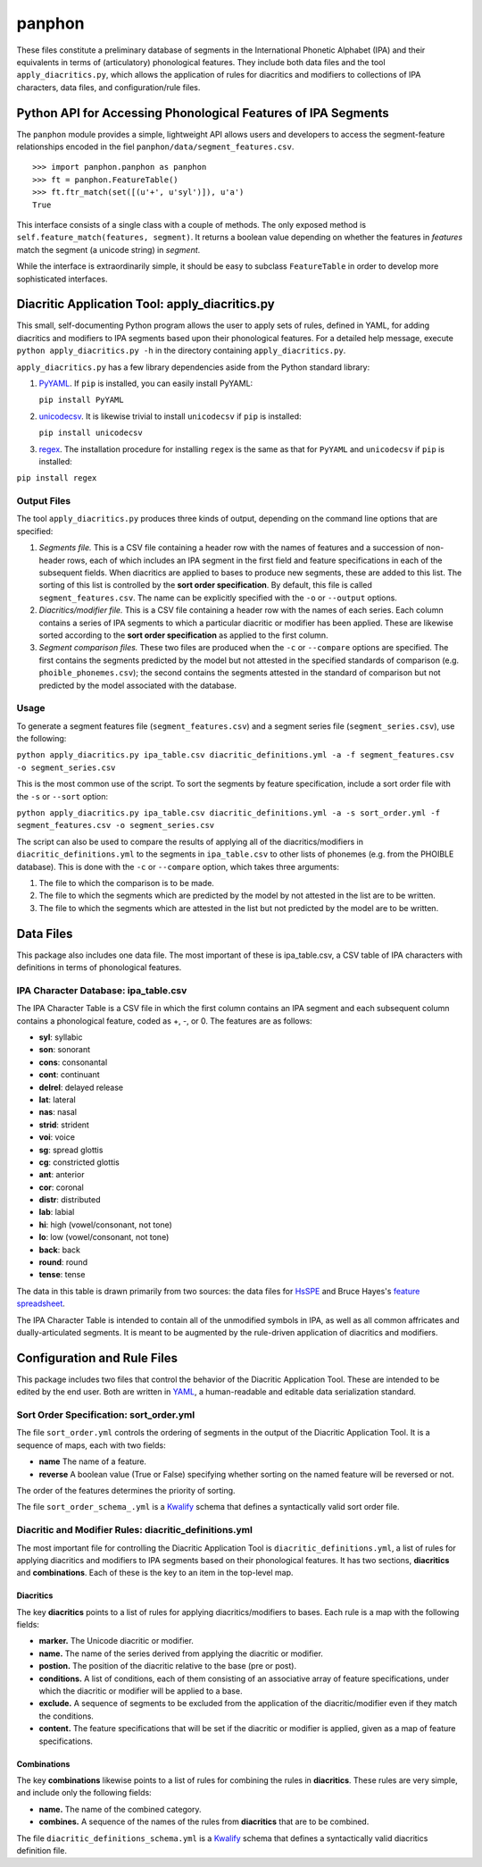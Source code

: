 panphon
=======

These files constitute a preliminary database of segments in the
International Phonetic Alphabet (IPA) and their equivalents in terms of
(articulatory) phonological features. They include both data files and
the tool ``apply_diacritics.py``, which allows the application of rules
for diacritics and modifiers to collections of IPA characters, data
files, and configuration/rule files.

Python API for Accessing Phonological Features of IPA Segments
--------------------------------------------------------------

The ``panphon`` module provides a simple, lightweight API allows users
and developers to access the segment-feature relationships encoded in
the fiel ``panphon/data/segment_features.csv``.

::

    >>> import panphon.panphon as panphon
    >>> ft = panphon.FeatureTable()
    >>> ft.ftr_match(set([(u'+', u'syl')]), u'a')
    True

This interface consists of a single class with a couple of methods. The
only exposed method is ``self.feature_match(features, segment)``. It
returns a boolean value depending on whether the features in *features*
match the segment (a unicode string) in *segment*.

While the interface is extraordinarily simple, it should be easy to
subclass ``FeatureTable`` in order to develop more sophisticated
interfaces.

Diacritic Application Tool: apply\_diacritics.py
------------------------------------------------

This small, self-documenting Python program allows the user to apply
sets of rules, defined in YAML, for adding diacritics and modifiers to
IPA segments based upon their phonological features. For a detailed help
message, execute ``python apply_diacritics.py -h`` in the directory
containing ``apply_diacritics.py``.

``apply_diacritics.py`` has a few library dependencies aside from the
Python standard library:

1. `PyYAML <http://pyyaml.org/wiki/PyYAML>`__. If ``pip`` is installed,
   you can easily install PyYAML:

   ``pip install PyYAML``

2. `unicodecsv <https://pypi.python.org/pypi/unicodecsv/0.9.4>`__. It is
   likewise trivial to install ``unicodecsv`` if ``pip`` is installed:

   ``pip install unicodecsv``

3. `regex <https://pypi.python.org/pypi/regex>`__. The installation
   procedure for installing ``regex`` is the same as that for ``PyYAML``
   and ``unicodecsv`` if ``pip`` is installed:

``pip install regex``

Output Files
~~~~~~~~~~~~

The tool ``apply_diacritics.py`` produces three kinds of output,
depending on the command line options that are specified:

1. *Segments file.* This is a CSV file containing a header row with the
   names of features and a succession of non-header rows, each of which
   includes an IPA segment in the first field and feature specifications
   in each of the subsequent fields. When diacritics are applied to
   bases to produce new segments, these are added to this list. The
   sorting of this list is controlled by the **sort order
   specification**. By default, this file is called
   ``segment_features.csv``. The name can be explicitly specified with
   the ``-o`` or ``--output`` options.
2. *Diacritics/modifier file.* This is a CSV file containing a header
   row with the names of each series. Each column contains a series of
   IPA segments to which a particular diacritic or modifier has been
   applied. These are likewise sorted according to the **sort order
   specification** as applied to the first column.
3. *Segment comparison files.* These two files are produced when the
   ``-c`` or ``--compare`` options are specified. The first contains the
   segments predicted by the model but not attested in the specified
   standards of comparison (e.g. ``phoible_phonemes.csv``); the second
   contains the segments attested in the standard of comparison but not
   predicted by the model associated with the database.

Usage
~~~~~

To generate a segment features file (``segment_features.csv``) and a
segment series file (``segment_series.csv``), use the following:

``python apply_diacritics.py ipa_table.csv diacritic_definitions.yml -a -f segment_features.csv -o segment_series.csv``

This is the most common use of the script. To sort the segments by
feature specification, include a sort order file with the ``-s`` or
``--sort`` option:

``python apply_diacritics.py ipa_table.csv diacritic_definitions.yml -a -s sort_order.yml -f segment_features.csv -o segment_series.csv``

The script can also be used to compare the results of applying all of
the diacritics/modifiers in ``diacritic_definitions.yml`` to the
segments in ``ipa_table.csv`` to other lists of phonemes (e.g. from the
PHOIBLE database). This is done with the ``-c`` or ``--compare`` option,
which takes three arguments:

1. The file to which the comparison is to be made.
2. The file to which the segments which are predicted by the model by
   not attested in the list are to be written.
3. The file to which the segments which are attested in the list but not
   predicted by the model are to be written.

Data Files
----------

This package also includes one data file. The most important of these is
ipa\_table.csv, a CSV table of IPA characters with definitions in terms
of phonological features.

IPA Character Database: ipa\_table.csv
~~~~~~~~~~~~~~~~~~~~~~~~~~~~~~~~~~~~~~

The IPA Character Table is a CSV file in which the first column contains
an IPA segment and each subsequent column contains a phonological
feature, coded as +, -, or 0. The features are as follows:

-  **syl**: syllabic
-  **son**: sonorant
-  **cons**: consonantal
-  **cont**: continuant
-  **delrel**: delayed release
-  **lat**: lateral
-  **nas**: nasal
-  **strid**: strident
-  **voi**: voice
-  **sg**: spread glottis
-  **cg**: constricted glottis
-  **ant**: anterior
-  **cor**: coronal
-  **distr**: distributed
-  **lab**: labial
-  **hi**: high (vowel/consonant, not tone)
-  **lo**: low (vowel/consonant, not tone)
-  **back**: back
-  **round**: round
-  **tense**: tense

The data in this table is drawn primarily from two sources: the data
files for `HsSPE <https://github.com/dmort27/HsSPE>`__ and Bruce Hayes's
`feature
spreadsheet <http://www.linguistics.ucla.edu/people/hayes/IP/#features>`__.

The IPA Character Table is intended to contain all of the unmodified
symbols in IPA, as well as all common affricates and dually-articulated
segments. It is meant to be augmented by the rule-driven application of
diacritics and modifiers.

Configuration and Rule Files
----------------------------

This package includes two files that control the behavior of the
Diacritic Application Tool. These are intended to be edited by the end
user. Both are written in `YAML <http://www.yaml.org/>`__, a
human-readable and editable data serialization standard.

Sort Order Specification: sort\_order.yml
~~~~~~~~~~~~~~~~~~~~~~~~~~~~~~~~~~~~~~~~~

The file ``sort_order.yml`` controls the ordering of segments in the
output of the Diacritic Application Tool. It is a sequence of maps, each
with two fields:

-  **name** The name of a feature.
-  **reverse** A boolean value (True or False) specifying whether
   sorting on the named feature will be reversed or not.

The order of the features determines the priority of sorting.

The file ``sort_order_schema_.yml`` is a
`Kwalify <http://www.kuwata-lab.com/kwalify/>`__ schema that defines a
syntactically valid sort order file.

Diacritic and Modifier Rules: diacritic\_definitions.yml
~~~~~~~~~~~~~~~~~~~~~~~~~~~~~~~~~~~~~~~~~~~~~~~~~~~~~~~~

The most important file for controlling the Diacritic Application Tool
is ``diacritic_definitions.yml``, a list of rules for applying
diacritics and modifiers to IPA segments based on their phonological
features. It has two sections, **diacritics** and **combinations**. Each
of these is the key to an item in the top-level map.

Diacritics
^^^^^^^^^^

The key **diacritics** points to a list of rules for applying
diacritics/modifiers to bases. Each rule is a map with the following
fields:

-  **marker.** The Unicode diacritic or modifier.
-  **name.** The name of the series derived from applying the diacritic
   or modifier.
-  **postion.** The position of the diacritic relative to the base (pre
   or post).
-  **conditions.** A list of conditions, each of them consisting of an
   associative array of feature specifications, under which the
   diacritic or modifier will be applied to a base.
-  **exclude.** A sequence of segments to be excluded from the
   application of the diacritic/modifier even if they match the
   conditions.
-  **content.** The feature specifications that will be set if the
   diacritic or modifier is applied, given as a map of feature
   specifications.

Combinations
^^^^^^^^^^^^

The key **combinations** likewise points to a list of rules for
combining the rules in **diacritics**. These rules are very simple, and
include only the following fields:

-  **name.** The name of the combined category.
-  **combines.** A sequence of the names of the rules from
   **diacritics** that are to be combined.

The file ``diacritic_definitions_schema.yml`` is a
`Kwalify <http://www.kuwata-lab.com/kwalify/>`__ schema that defines a
syntactically valid diacritics definition file.
